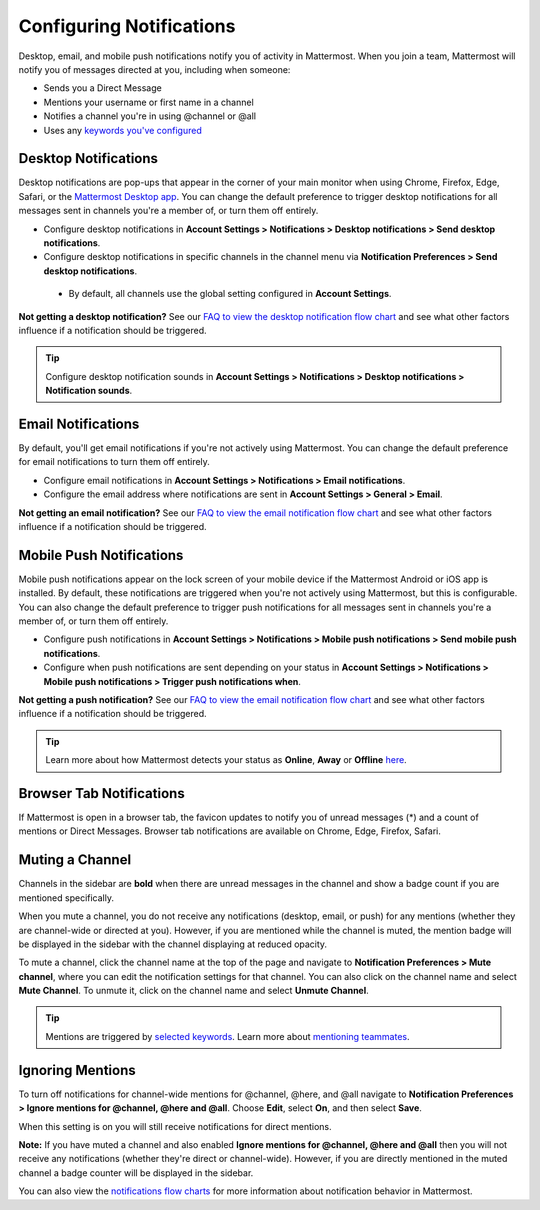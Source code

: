 Configuring Notifications
=========================

Desktop, email, and mobile push notifications notify you of activity in Mattermost. When you join a team, Mattermost will notify you of messages directed at you, including when someone:

- Sends you a Direct Message
- Mentions your username or first name in a channel
- Notifies a channel you're in using @channel or @all
- Uses any `keywords you've configured <https://docs.mattermost.com/help/settings/account-settings.html#words-that-trigger-mentions>`_ 

Desktop Notifications
-------------------------------------

Desktop notifications are pop-ups that appear in the corner of your main monitor when using Chrome, Firefox, Edge, Safari, or the `Mattermost Desktop app <https://mattermost.com/download/#mattermostApps>`_. You can change the default preference to trigger desktop notifications for all messages sent in channels you're a member of, or turn them off entirely.

.. image:: ../../images/desktop_notification.png

-  Configure desktop notifications in **Account Settings > Notifications > Desktop notifications > Send desktop notifications**.
-  Configure desktop notifications in specific channels in the channel menu via **Notification Preferences > Send desktop notifications**.
  - By default, all channels use the global setting configured in **Account Settings**.
   
**Not getting a desktop notification?** See our `FAQ to view the desktop notification flow chart <https://docs.mattermost.com/overview/faq.html?#what-determines-if-a-desktop-notification-should-be-triggered>`_ and see what other factors influence if a notification should be triggered.

.. tip :: Configure desktop notification sounds in **Account Settings > Notifications > Desktop notifications > Notification sounds**.

Email Notifications
-------------------------------------

By default, you'll get email notifications if you're not actively using Mattermost. You can change the default preference for email notifications to turn them off entirely.

.. image:: ../../images/email_notification.png

-  Configure email notifications in **Account Settings > Notifications > Email notifications**.
-  Configure the email address where notifications are sent in **Account Settings > General > Email**.

**Not getting an email notification?** See our `FAQ to view the email notification flow chart <https://docs.mattermost.com/overview/faq.html?#what-determines-if-an-email-notification-should-be-triggered>`_ and see what other factors influence if a notification should be triggered.

Mobile Push Notifications
--------------------------------------------

Mobile push notifications appear on the lock screen of your mobile device if the Mattermost Android or iOS app is installed. By default, these notifications are triggered when you're not actively using Mattermost, but this is configurable. You can also change the default preference to trigger push notifications for all messages sent in channels you're a member of, or turn them off entirely.

.. image:: ../../images/push_notification.png

-  Configure push notifications in **Account Settings > Notifications > Mobile push notifications > Send mobile push notifications**.
-  Configure when push notifications are sent depending on your status in **Account Settings > Notifications > Mobile push notifications > Trigger push notifications when**.
   
**Not getting a push notification?** See our `FAQ to view the email notification flow chart <https://docs.mattermost.com/overview/faq.html?#what-determines-if-a-mobile-push-notification-should-be-triggered>`_ and see what other factors influence if a notification should be triggered.   

.. tip :: Learn more about how Mattermost detects your status as **Online**, **Away** or **Offline** `here <https://docs.mattermost.com/help/getting-started/signing-in.html#setting-your-status>`_.

Browser Tab Notifications
----------------------------------------

If Mattermost is open in a browser tab, the favicon updates to notify you of unread messages (\*) and a count of mentions or Direct Messages. Browser tab notifications are available on Chrome, Edge, Firefox, Safari.

.. image:: ../../images/browser_notification.png

Muting a Channel
----------------------------------------

Channels in the sidebar are **bold** when there are unread messages in the channel and show a badge count if you are mentioned specifically. 

When you mute a channel, you do not receive any notifications (desktop, email, or push) for any mentions (whether they are channel-wide or directed at you). However, if you are mentioned while the channel is muted, the mention badge will be displayed in the sidebar with the channel displaying at reduced opacity.

To mute a channel, click the channel name at the top of the page and navigate to **Notification Preferences > Mute channel**, where you can edit the notification settings for that channel. You can also click on the channel name and select **Mute Channel**. To unmute it, click on the channel name and select **Unmute Channel**.

.. tip :: Mentions are triggered by `selected keywords <https://docs.mattermost.com/help/settings/account-settings.html#words-that-trigger-mentions>`_. Learn more about `mentioning teammates <http://docs.mattermost.com/help/messaging/mentioning-teammates.html>`__.

Ignoring Mentions
-----------------

To turn off notifications for channel-wide mentions for @channel, @here, and @all navigate to **Notification Preferences > Ignore mentions for @channel, @here and @all**. Choose **Edit**, select **On**, and then select **Save**. 

When this setting is on you will still receive notifications for direct mentions. 

**Note:** If you have muted a channel and also enabled **Ignore mentions for @channel, @here and @all** then you will not receive any notifications (whether they're direct or channel-wide). However, if you are directly mentioned in the muted channel a badge counter will be displayed in the sidebar. 

You can also view the `notifications flow charts <https://docs.mattermost.com/overview/faq.html?#notifications>`_ for more information about notification behavior in Mattermost.  
